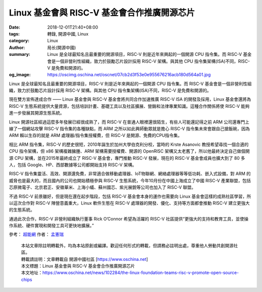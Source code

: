 Linux 基金會與 RISC-V 基金會合作推廣開源芯片
############################################

:date: 2018-12-01T21:40+08:00
:tags: 轉錄, 開源中國, Linux
:category: Linux
:author: 局长(開源中國)
:summary: Linux 是全球最知名且最重要的開源項目，RISC-V 則是近年來興起的一個開源 CPU 指令集。而 RISC-V 基金會是一個非營利性組織，致力於鼓勵芯片設計採用 RISC-V 架構。與其他 CPU 指令集架構(ISA)不同，RISC-V 是免費和開源的。
:og_image: https://oscimg.oschina.net/oscnet/07cb2d3f53e0e955676216acb180d564a01.jpg

Linux 是全球最知名且最重要的開源項目，RISC-V 則是近年來興起的一個開源 CPU 指令集。而 RISC-V 基金會是一個非營利性組織，致力於鼓勵芯片設計採用 RISC-V 架構。與其他 CPU 指令集架構(ISA)不同，RISC-V 是免費和開源的。

.. image:: https://oscimg.oschina.net/oscnet/07cb2d3f53e0e955676216acb180d564a01.jpg
   :alt: Linux 基金會與 RISC-V 基金會合作推廣開源芯片
   :align: center

現在雙方宣佈達成合作 —— Linux 基金會與 RISC-V 基金會將共同合作加速推廣 RISC-V ISA 的開發及採用，Linux 基金會還將為 RISC-V 生態系統提供大量資源，包括培訓計畫、基礎工具以及社區擴展、營銷和法律專業知識。這種合作關係將使 RISC-V 能夠進一步發展其開源生態系統。

Linux 開源社區經過這麼多年發展已經很成熟了，而 RISC-V 在普通人眼裡還很陌生，有些人可能還記得之前 ARM 公司還專門上線了一個網站攻擊 RISC-V 指令集的各種缺點，而 ARM 之所以如此興師動眾就是擔心 RISC-V 指令集未來會跟自己搶飯碗，因為 ARM 賴以生存的就是 ARM 處理器/指令集授權費，但 RISC-V 是開源、免費的CPU指令集。

相比 ARM 指令集，RISC-V 的歷史很短，2010年誕生於加州大學伯克利分校，當時的 Krste Asanovic 教授希望尋找一個合適的 CPU 指令架構，但 x86 架構複雜臃腫、ARM 架構需要授權費、開源的 OpenRISC 架構又太老舊了，所以他最終決定自己做個開源 CPU 架構，並在2015年最終成立了 RISC-V 基金會，專門推動 RISC-V 發展，現在的 RISC-V 基金會成員也擴大到了 80 多人，包括 Google、HP、西部數據等公司都開始支持 RISC-V 架構。

RISC-V 指令集靈活、高效、開源還免費，非常適合做移動處理器、IoT物聯網、網絡處理器等等低功耗、嵌入式設備，對 ARM 的威脅也是最大的，而且國內的公司也開始積極參與 RISC-V 生態系統，今年10月份在中國上海成立了中國 RISC-V 產業聯盟，包括芯原微電子、北京君正、安徽華米、上海小蟻、蘇州國芯、紫光展銳等公司也加入了 RISC-V 聯盟。

不過 RISC-V 前景雖好，但是現在還在起步階段，包括 RISC-V 基金會本身的運作也需要向 Linux 基金會這樣的成熟社區學習，所以這次合作對 RISC-V 陣營意義重大，Linux 軟件生態在 RISC-V 處理器的開發、優化、支持等方面都會推動 RISC-V 建立更強大的生態系統。

通過此次合作，RISC-V 非營利組織執行董事 Rick O’Connor 希望為活躍的 RISC-V 社區提供“更強大的支持和教育工具，並使操作系統、硬件實現和開發工具可更快地擴展。”

參考： `超能網`_ 作者： `孟憲瑞`_

.. highlights::

  | 本站文章除註明轉載外，均為本站原創或編譯。歡迎任何形式的轉載，但請務必註明出處，尊重他人勞動共創開源社區。
  | 轉載請註明：文章轉載自 開源中國社區 [https://www.oschina.net]
  | 本文標題：Linux 基金會與 RISC-V 基金會合作推廣開源芯片
  | 本文地址：https://www.oschina.net/news/102284/the-linux-foundation-teams-risc-v-promote-open-source-chips

.. _超能網: http://www.expreview.com/65511.html
.. _孟憲瑞: http://www.expreview.com/home.php?mod=space&uid=461008
